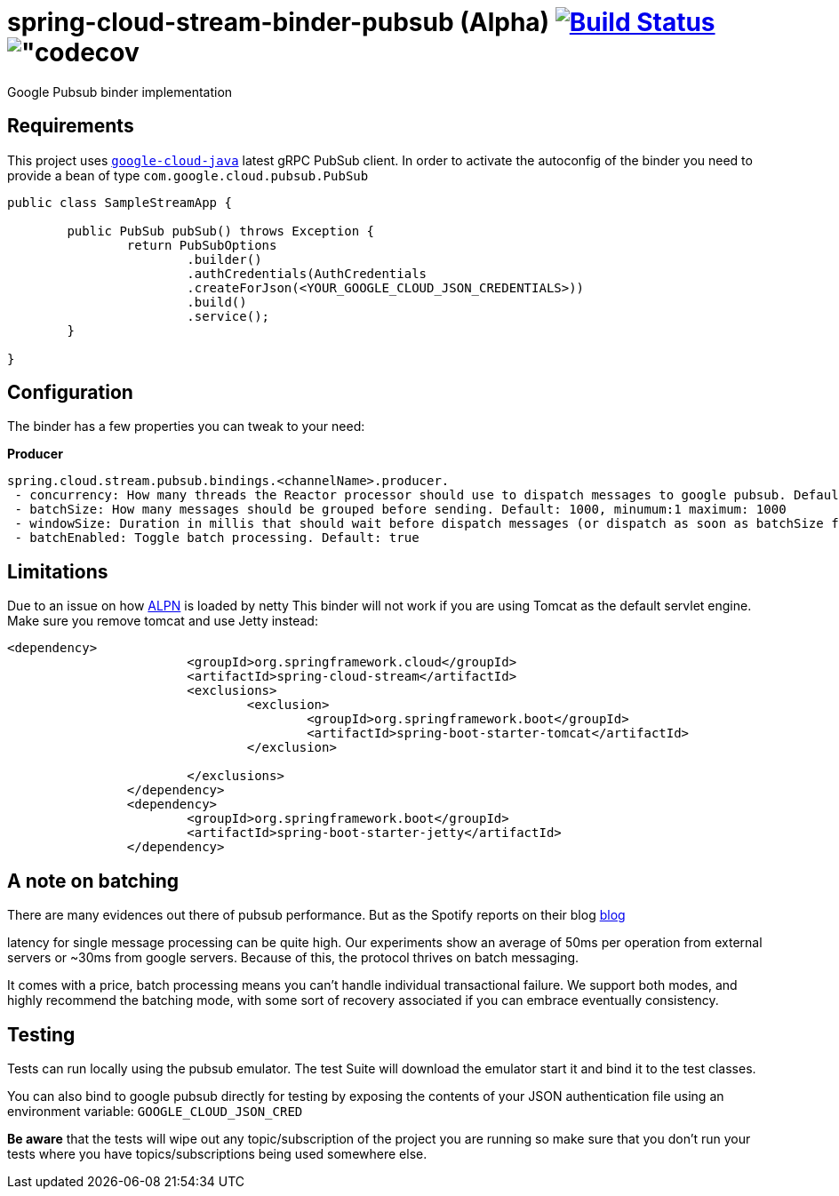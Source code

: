 = spring-cloud-stream-binder-pubsub (Alpha) image:https://travis-ci.org/viniciusccarvalho/spring-cloud-stream-binder-pubsub.svg?branch=master["Build Status", link="https://travis-ci.org/viniciusccarvalho/spring-cloud-stream-binder-pubsub"] image:https://codecov.io/gh/viniciusccarvalho/spring-cloud-stream-binder-pubsub/branch/master/graph/badge.svg["codecov]
Google Pubsub binder implementation

== Requirements

This project uses `https://github.com/GoogleCloudPlatform/google-cloud-java[google-cloud-java]` latest gRPC PubSub client. In order to activate the
autoconfig of the binder you need to provide a bean of type `com.google.cloud.pubsub.PubSub`

[source,java]
----

public class SampleStreamApp {

	public PubSub pubSub() throws Exception {
		return PubSubOptions
               		.builder()
               		.authCredentials(AuthCredentials
               		.createForJson(<YOUR_GOOGLE_CLOUD_JSON_CREDENTIALS>))
               		.build()
               		.service();
	}

}
----

== Configuration

The binder has a few properties you can tweak to your need:

*Producer*

----
spring.cloud.stream.pubsub.bindings.<channelName>.producer.
 - concurrency: How many threads the Reactor processor should use to dispatch messages to google pubsub. Default: num_cores * 3
 - batchSize: How many messages should be grouped before sending. Default: 1000, minumum:1 maximum: 1000
 - windowSize: Duration in millis that should wait before dispatch messages (or dispatch as soon as batchSize fills). Default: 100 minimum: 1
 - batchEnabled: Toggle batch processing. Default: true
----

== Limitations

Due to an issue on how https://www.eclipse.org/jetty/documentation/9.3.x/alpn-chapter.html[ALPN] is loaded by netty
This binder will not work if you are using Tomcat as the default servlet engine. Make sure you remove tomcat and use Jetty instead:

[source,xml]
----
<dependency>
			<groupId>org.springframework.cloud</groupId>
			<artifactId>spring-cloud-stream</artifactId>
			<exclusions>
				<exclusion>
					<groupId>org.springframework.boot</groupId>
					<artifactId>spring-boot-starter-tomcat</artifactId>
				</exclusion>

			</exclusions>
		</dependency>
		<dependency>
			<groupId>org.springframework.boot</groupId>
			<artifactId>spring-boot-starter-jetty</artifactId>
		</dependency>
----

== A note on batching

There are many evidences out there of pubsub performance. But as the Spotify reports on their blog https://labs.spotify.com/2016/03/03/spotifys-event-delivery-the-road-to-the-cloud-part-ii/[blog]

latency for single message processing can be quite high. Our experiments show an average of 50ms per operation from external servers or ~30ms from google servers. Because of this, the protocol thrives on
batch messaging.

It comes with a price, batch processing means you can't handle individual transactional failure. We support both modes, and highly recommend the batching mode, with some sort of recovery associated if you
can embrace eventually consistency.

== Testing

Tests can run locally using the pubsub emulator. The test Suite will download the emulator
start it and bind it to the test classes.

You can also bind to google pubsub directly for testing by exposing the contents of your JSON authentication file using
an environment variable: `GOOGLE_CLOUD_JSON_CRED`

*Be aware* that the tests will wipe out any topic/subscription of the project you are running
so make sure that you don't run your tests where you have topics/subscriptions being used somewhere else.



